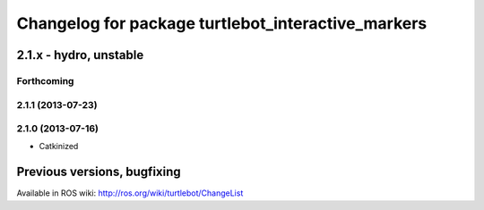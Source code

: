 ^^^^^^^^^^^^^^^^^^^^^^^^^^^^^^^^^^^^^^^^^^^^^^^^^^^
Changelog for package turtlebot_interactive_markers
^^^^^^^^^^^^^^^^^^^^^^^^^^^^^^^^^^^^^^^^^^^^^^^^^^^

2.1.x - hydro, unstable
=======================

Forthcoming
-----------

2.1.1 (2013-07-23)
------------------

2.1.0 (2013-07-16)
------------------
* Catkinized


Previous versions, bugfixing
============================

Available in ROS wiki: http://ros.org/wiki/turtlebot/ChangeList
